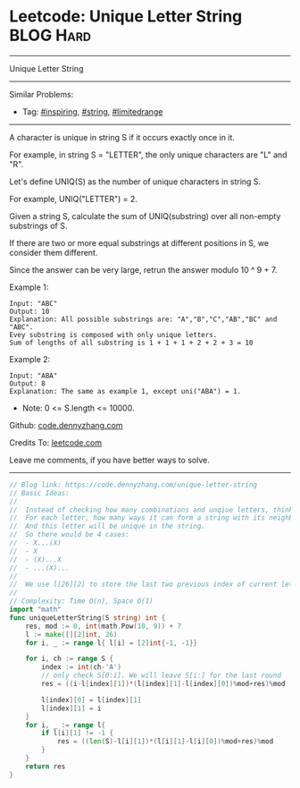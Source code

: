 * Leetcode: Unique Letter String                                 :BLOG:Hard:
#+STARTUP: showeverything
#+OPTIONS: toc:nil \n:t ^:nil creator:nil d:nil
:PROPERTIES:
:type:     string, inspiring, limitedrange
:END:
---------------------------------------------------------------------
Unique Letter String
---------------------------------------------------------------------
Similar Problems:
- Tag: [[https://code.dennyzhang.com/tag/inspiring][#inspiring]], [[https://code.dennyzhang.com/tag/string][#string]], [[https://code.dennyzhang.com/tag/limitedrange][#limitedrange]]
---------------------------------------------------------------------
A character is unique in string S if it occurs exactly once in it.

For example, in string S = "LETTER", the only unique characters are "L" and "R".

Let's define UNIQ(S) as the number of unique characters in string S.

For example, UNIQ("LETTER") =  2.

Given a string S, calculate the sum of UNIQ(substring) over all non-empty substrings of S.

If there are two or more equal substrings at different positions in S, we consider them different.

Since the answer can be very large, retrun the answer modulo 10 ^ 9 + 7.

Example 1:
#+BEGIN_EXAMPLE
Input: "ABC"
Output: 10
Explanation: All possible substrings are: "A","B","C","AB","BC" and "ABC".
Evey substring is composed with only unique letters.
Sum of lengths of all substring is 1 + 1 + 1 + 2 + 2 + 3 = 10
#+END_EXAMPLE

Example 2:
#+BEGIN_EXAMPLE
Input: "ABA"
Output: 8
Explanation: The same as example 1, except uni("ABA") = 1.
#+END_EXAMPLE

- Note: 0 <= S.length <= 10000.

Github: [[https://github.com/dennyzhang/code.dennyzhang.com/tree/master/problems/unique-letter-string][code.dennyzhang.com]]

Credits To: [[https://leetcode.com/problems/unique-letter-string/description/][leetcode.com]]

Leave me comments, if you have better ways to solve.
---------------------------------------------------------------------
#+BEGIN_SRC go
// Blog link: https://code.dennyzhang.com/unique-letter-string
// Basic Ideas:
//
//  Instead of checking how many combinations and unqiue letters, think in another way
//  For each letter, how many ways it can form a string with its neighbors.
//  And this letter will be unique in the string.
//  So there would be 4 cases:
//  - X...(X)
//  - X
//  - (X)...X
//  - ...(X)...
//
//  We use l[26][2] to store the last two previous index of current letter
//
// Complexity: Time O(n), Space O(1)
import "math"
func uniqueLetterString(S string) int {
    res, mod := 0, int(math.Pow(10, 9)) + 7
    l := make([][2]int, 26)
    for i, _ := range l{ l[i] = [2]int{-1, -1}}

    for i, ch := range S {
        index := int(ch-'A')
        // only check S[0:i]. We will leave S[i:] for the last round
        res = ((i-l[index][1])*(l[index][1]-l[index][0])%mod+res)%mod
        
        l[index][0] = l[index][1]
        l[index][1] = i
    }
    for i, _ := range l{
        if l[i][1] != -1 {
            res = ((len(S)-l[i][1])*(l[i][1]-l[i][0])%mod+res)%mod
        }
    }
    return res
}
#+END_SRC

#+BEGIN_HTML
<div style="overflow: hidden;">
<div style="float: left; padding: 5px"> <a href="https://www.linkedin.com/in/dennyzhang001"><img src="https://www.dennyzhang.com/wp-content/uploads/sns/linkedin.png" alt="linkedin" /></a></div>
<div style="float: left; padding: 5px"><a href="https://github.com/dennyzhang"><img src="https://www.dennyzhang.com/wp-content/uploads/sns/github.png" alt="github" /></a></div>
<div style="float: left; padding: 5px"><a href="https://www.dennyzhang.com/slack" target="_blank" rel="nofollow"><img src="https://slack.dennyzhang.com/badge.svg" alt="slack"/></a></div>
</div>
#+END_HTML
